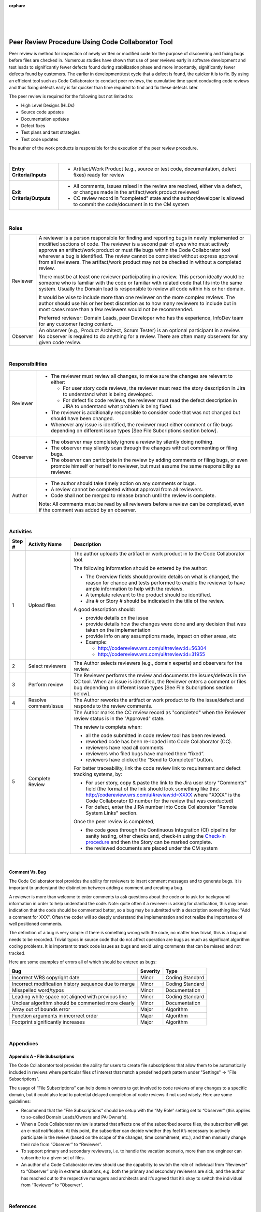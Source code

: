 ﻿:orphan:

|
|
|

======================================================
Peer Review Procedure Using Code Collaborator Tool
======================================================


Peer review is method for inspection of newly written or modified code for the purpose of discovering and fixing bugs before files are checked in.  Numerous studies have shown that use of peer reviews early in software development and test leads to significantly fewer defects found during stabilization phase and more importantly, significantly fewer defects found by customers.  The earlier in development/test cycle that a defect is found, the quicker it is to fix.
By using an efficient tool such as Code Collaborator to conduct peer reviews, the cumulative time spent conducting code reviews and thus fixing defects early is far quicker than time required to find and fix these defects later.

The peer review is required for the following but not limited to:

- High Level Designs (HLDs)
- Source code updates
- Documentation updates
- Defect fixes
- Test plans and test strategies
- Test code updates

The author of the work products is responsible for the execution of the peer review procedure.   

|

+--------------------------------------+--------------------------------------+
| **Entry Criteria/Inputs**            | - Artifact/Work Product (e.g., source|
|                                      |   or test code, documentation, defect|
|                                      |   fixes) ready for review            |
+--------------------------------------+--------------------------------------+
| **Exit Criteria/Outputs**            | - All comments, issues raised in the |
|                                      |   review are resolved, either via a  |
|                                      |   defect, or changes made in the     |
|                                      |   artifact/work product reviewed     |
|                                      |                                      |
|                                      | - CC review record in "completed"    |
|                                      |   state and the author/developer is  |
|                                      |   allowed to commit the code/document|
|                                      |   in to the CM system                |
+--------------------------------------+--------------------------------------+

|

**Roles**
---------- 

+----------------------------+---------------------------------------------------------------------------------+
| Reviewer                   | A reviewer is a person responsible for finding and reporting bugs in newly      |
|                            | implemented or modified sections of code. The reviewer is a second pair of eyes |
|                            | who must actively approve an artifact/work product or must file bugs within the |
|                            | Code Collaborator tool wherever a bug is identified. The review cannot be       |
|                            | completed without express approval from all reviewers. The artifact/work product|
|                            | may not be checked in without a completed review.                               |
|                            |                                                                                 |
|                            | There must be at least one reviewer participating in a review. This person      |
|                            | ideally would be someone who is familiar with the code or familiar with related | 
|                            | code that fits into the same system. Usually the Domain lead is responsible to  |
|                            | review all code within his or her domain.                                       |
|                            |                                                                                 |
|                            | It would be wise to include more than one reviewer on the more complex reviews. |
|                            | The author should use his or her best discretion as to how many reviewers to    |
|                            | include but in most cases more than a few reviewers would not be recommended.   |
|                            |                                                                                 |
|                            | Preferred reviewer: Domain Leads, peer Developer who has the experience,        |
|                            | InfoDev team for any customer facing content.                                   |
+----------------------------+---------------------------------------------------------------------------------+
| Observer                   | An observer (e.g., Product Architect, Scrum Tester) is an optional participant  | 
|                            | in a review. No observer is required to do anything for a review. There are     |
|                            | often many observers for any given code review.                                 |
+----------------------------+---------------------------------------------------------------------------------+
   
|

**Responsibilities**
--------------------- 

+----------------------------+---------------------------------------------------------------------------------+
| Reviewer                   | - The reviewer must review all changes, to make sure the changes are relevant to|
|                            |   either:                                                                       |
|                            |                                                                                 |
|                            |   - For user story code reviews, the reviewer must read the story description   |
|                            |     in Jira to understand what is being developed.                              |
|                            |   - For defect fix code reviews, the reviewer must read the defect description  | 
|                            | 	   in JIRA to understand what problem is being fixed.                          |
|                            |                                                                                 |
|                            | - The reviewer is additionally responsible to consider code that was not changed|
|                            |   but should have been changed.                                                 |
|                            |                                                                                 |
|                            | - Whenever any issue is identified, the reviewer must either comment or file    |
|                            |   bugs depending on different issue types [See File Subcriptions section below].|
+----------------------------+---------------------------------------------------------------------------------+
| Observer                   | - The observer may completely ignore a review by silently doing nothing.        | 
|                            | - The observer may silently scan through the changes without commenting or      |
|                            |   filing bugs.                                                                  |
|                            | - The observer can participate in the review by adding comments or filing bugs, |
|                            |   or even promote himself or herself to reviewer, but must assume the same      |
|                            |   responsibility as reviewer.                                                   |
+----------------------------+---------------------------------------------------------------------------------+
| Author                     | - The author should take timely action on any comments or bugs.                 | 
|                            | - A review cannot be completed without approval from all reviewers.             |
|                            | - Code shall not be merged to release branch until the review is complete.      |
|                            |                                                                                 |
|                            | Note: All comments must be read by all reviewers before a review can be         | 
|                            | completed, even if the comment was added by an observer.                        |
+----------------------------+---------------------------------------------------------------------------------+

|

**Activities**
--------------


|image0|

.. list-table::
   :widths: 10 30 120
   :header-rows: 1   
   
   * - Step #
     - Activity Name
     - Description

   * - 1
     - Upload files
     - The author uploads the artifact or work product in to the Code Collaborator tool.  

       The following information should be entered by the author:

       - The Overview fields should provide details on what is changed, the reason for chance and tests performed to enable the reviewer to have ample information to help with the reviews.
       - A template relevant to the product should be identified.
       - Jira # or Story # should be indicated in the title of the review. 

       A good description should:

       - provide details on the issue
       - provide details how the changes were done and any decision that was taken on the implementation 
       - provide info on any assumptions made, impact on other areas, etc 
       - Example:

	 - http://codereview.wrs.com/ui#review:id=56304
         - http://codereview.wrs.com/ui#review:id=31955

   * - 2
     - Select reviewers  
     - The Author selects reviewers (e.g., domain experts) and observers for the review.  
      
   * - 3
     - Perform review  
     - The Reviewer performs the review and documents the issues/defects in the CC tool.  When an issue is identified, the Reviewer enters a comment or files bug depending on different issue types [See File Subcriptions section below]. 

   * - 4
     - Resolve comment/issue  
     - The Author reworks the artifact or work product to fix the issue/defect and responds to the review comments.

   * - 5
     - Complete Review
     - The Author marks the CC review record as "completed" when the Reviewer review status is in the "Approved" state.

       The review is complete when:

       - all the code submitted in code review tool has been reviewed.     
       - reworked code has been re-loaded into Code Collaborator (CC).       
       - reviewers have read all comments 
       - reviewers who filed bugs have marked them “fixed”.               
       - reviewers have clicked the “Send to Completed” button.             

       For better traceability, link the code review link to requirement and defect tracking systems, by:

       - For user story, copy & paste the link to the Jira user story "Comments" field (the format of the link should look something like this:  http://codereview.wrs.com/ui#review:id=XXXX where "XXXX" is the Code Collaborator ID number for the review that was conducted)
       - For defect, enter the JIRA number into Code Collaborator "Remote System Links" section. 
	  
       |image1| 

       Once the peer review is completed, 

       - the code goes through the Continuous Integration (CI) pipeline for sanity testing, other checks and, check-in using the `Check-in procedure <./CheckinProcedure.html>`__ and then the Story can be marked complete.
       - the reviewed documents are placed under the CM system

|	  	
		
**Comment Vs. Bug**
~~~~~~~~~~~~~~~~~~~~

The Code Collaborator tool provides the ability for reviewers to insert comment messages and to generate bugs. It is important to understand the distinction between adding a comment and creating a bug.
 
A reviewer is more than welcome to enter comments to ask questions about the code or to ask for background information in order to help understand the code. Note: quite often if a reviewer is asking for clarification, this may bean indication that the code should be commented better, so a bug may be submitted with a description something like: "Add a comment for XXX". Often the coder will so deeply understand the implementation and not realize the importance of well positioned comments.

The definition of a bug is very simple: if there is something wrong with the code, no matter how trivial, this is a bug and needs to be recorded. Trivial typos in source code that do not affect operation are bugs as much as significant algorithm coding problems. It is important to track code issues as bugs and avoid using comments that can be missed and not tracked.
   
Here are some examples of errors all of which should be entered as bugs:

+------------------------------------------------------+----------------+-------------------------+ 
|             **Bug**                                  |  **Severity**  |         **Type**        |    
+------------------------------------------------------+----------------+-------------------------+ 
|Incorrect WRS copyright date                          |  Minor         | Coding Standard         |    
+------------------------------------------------------+----------------+-------------------------+ 
|Incorrect modification history sequence due to merge  |  Minor         | Coding Standard         |    
+------------------------------------------------------+----------------+-------------------------+ 
|Misspelled word/typos                                 |  Minor         | Documentation           |       
+------------------------------------------------------+----------------+-------------------------+ 
|Leading white space not aligned with previous line    |  Minor         | Coding Standard         |     
+------------------------------------------------------+----------------+-------------------------+ 
|Unclear algorithm should be commented more clearly    |  Minor         | Documentation           |       
+------------------------------------------------------+----------------+-------------------------+ 
|Array out of bounds error                             |  Major         | Algorithm               |     
+------------------------------------------------------+----------------+-------------------------+ 
|Function arguments in incorrect order                 |  Major         | Algorithm               |     
+------------------------------------------------------+----------------+-------------------------+ 
|Footprint significantly increases                     |  Major         | Algorithm               |     
+------------------------------------------------------+----------------+-------------------------+

|

**Appendices**
--------------

**Appendix A - File Subscriptions**
~~~~~~~~~~~~~~~~~~~~~~~~~~~~~~~~~~~~~

The Code Collaborator tool provides the ability for users to create file subscriptions that allow them to be automatically included in reviews where particular files of interest that match a predefined path pattern under       "Settings" -> "File Subscriptions".

The usage of “File Subscriptions” can help domain owners to get involved to code reviews of any changes to a specific domain, but it could also lead to potential delayed completion of code reviews if not used wisely. Here are some guidelines:

- Recommend that the “File Subscriptions” should be setup with the “My Role” setting set to “Observer” (this applies to so-called Domain Leads/Owners and PA-Owner’s).
- When a Code Collaborator review is started that affects one of the subscribed source files, the subscriber will get an e-mail notification.  At this point, the subscriber can decide whether they feel it’s necessary to actively participate in the review (based on the scope of the changes, time commitment, etc.), and then manually change their role from “Observer” to “Reviewer”. 
- To support primary and secondary reviewers, i.e. to handle the vacation scenario, more than one engineer can subscribe to a given set of files.
- An author of a Code Collaborator review should use the capability to switch the role of individual from “Reviewer” to “Observer” only in extreme situations, e.g. both the primary and secondary reviewers are sick, and the author has reached out to the respective managers and architects and it’s agreed that it’s okay to switch the individual from “Reviewer” to “Observer”.

|

**References** 
-----------------

- `Code Review Checklist Guideline <../../../SupplementaryGuidelines/Development/CodeReviewChecklistGuidelines_SG.html>`_
- `VxWorks 7 Code Review Improvements (Best Practices) <../../../ProcessDocuments/CoreDev/CodingIntBuild/CodeReviewImprovements.pptx>`_
- Code Collaborator: http://codereview.wrs.com/ by SmartBear Software as the code review tool
   
|

**Change Log**
--------------
+----------------+----------------+----------------+----------------+---------------------------------------+
| **Date**       | **Change       | **Version**    | **Change By**  | **Description**                       |
|                | Request ID**   |                |                |                                       |
+----------------+----------------+----------------+----------------+---------------------------------------+
| 04/30/2020     | N/A            | 0.1            | Shree Vidya    | Transferred content from Code review  |
|                |                |                | Jayaraman      | process (v0.7)                        |
+----------------+----------------+----------------+----------------+---------------------------------------+
| 06/19/2020     |  N/A           | 0.2            | Shree Vidya    | Updated based on Kitty's comments     |
|                |                |                | Jayaraman      |                                       |
+----------------+----------------+----------------+----------------+---------------------------------------+
| 06/22/2020     |  N/A           | 0.3            | Shree Vidya    | Updated based on Kitty's comments     |
|                |                |                | Jayaraman      |                                       |
+----------------+----------------+----------------+----------------+---------------------------------------+
| 07/13/2020     |  N/A           | 0.4            | Shree Vidya    | Updated based on Kitty's comments     |
|                |                |                | Jayaraman      |                                       |
+----------------+----------------+----------------+----------------+---------------------------------------+
| 07/22/2020     |  N/A           | 0.5            | Shree Vidya    | Updated based on Kitty's comments     |
|                |                |                | Jayaraman      |                                       |
+----------------+----------------+----------------+----------------+---------------------------------------+
|                |                |                |                |                                       |
+----------------+----------------+----------------+----------------+---------------------------------------+
|                |                |                |                |                                       |
+----------------+----------------+----------------+----------------+---------------------------------------+


.. |image0| image:: ../../../_static/CoreDev/CodingIntBuild/CodeReview_CC.jpg
.. |image1| image:: ../../../_static/CoreDev/CodingIntBuild/CodeReviewProcedure_CCRToolExample.jpg